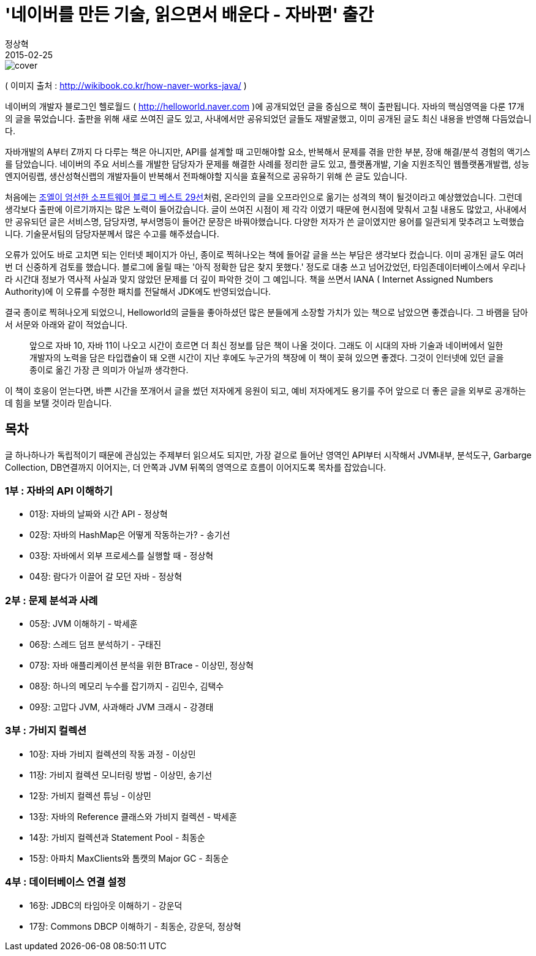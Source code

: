 = '네이버를 만든 기술, 읽으면서 배운다 - 자바편' 출간
정상혁
2015-02-25
:jbake-type: post
:jbake-status: published
:jbake-tags: Java,Naver,책
:jabke-rootpath: /
:rootpath: /
:content.rootpath: /
:idprefix:

image::img/book-cover/naver-java.jpg[cover]

( 이미지 출처 : http://wikibook.co.kr/how-naver-works-java/ )

네이버의 개발자 블로그인 헬로월드 ( http://helloworld.naver.com )에 공개되었던 글을 중심으로 책이 출판됩니다. 자바의 핵심영역을 다룬 17개의 글을 묶었습니다. 출판을 위해 새로 쓰여진 글도 있고, 사내에서만 공유되었던 글들도 재발굴했고, 이미 공개된 글도 최신 내용을 반영해 다듬었습니다.

자바개발의 A부터 Z까지 다 다루는 책은 아니지만, API를 설계할 때 고민해야할 요소, 반복해서 문제를 겪을 만한 부분, 장애 해결/분석 경험의 액기스를 담았습니다. 네이버의 주요 서비스를 개발한 담당자가 문제를 해결한 사례를 정리한 글도 있고, 플랫폼개발, 기술 지원조직인 웹플랫폼개발랩, 성능엔지어링랩, 생산성혁신랩의 개발자들이 반복해서 전파해야할 지식을 효율적으로 공유하기 위해 쓴 글도 있습니다.

처음에는 http://www.yes24.com/24/goods/1941571?scode=032&OzSrank=5[조엘이 엄선한 소프트웨어 블로그 베스트 29선]처럼, 온라인의 글을 오프라인으로 옮기는 성격의 책이 될것이라고 예상했었습니다. 그런데 생각보다 출판에 이르기까지는 많은 노력이 들어갔습니다. 글이 쓰여진 시점이 제 각각 이였기 때문에 현시점에 맞춰서 고칠 내용도 많았고, 사내에서만 공유되던 글은 서비스명, 담당자명, 부서명등이 들어간 문장은 바꿔야했습니다. 다양한 저자가 쓴 글이였지만 용어를 일관되게 맞추려고 노력했습니다. 기술문서팀의 담당자분께서 많은 수고를 해주셨습니다.

오류가 있어도 바로 고치면 되는 인터넷 페이지가 아닌, 종이로 찍혀나오는 책에 들어갈 글을 쓰는 부담은 생각보다 컸습니다. 이미 공개된 글도 여러 번 더 신중하게 검토를 했습니다. 블로그에 올릴 때는 '아직 정확한 답은 찾지 못했다.' 정도로 대충 쓰고 넘어갔었던, 타임존데이터베이스에서 우리나라 시간대 정보가 역사적 사실과 맞지 않았던 문제를 더 깊이 파악한 것이 그 예입니다. 책을 쓰면서 IANA ( Internet Assigned Numbers Authority)에 이 오류를 수정한 패치를 전달해서 JDK에도 반영되었습니다.


결국 종이로 찍혀나오게 되었으니, Helloworld의 글들을 좋아하셨던 많은 분들에게 소장할 가치가 있는 책으로 남았으면 좋겠습니다. 그 바램을 담아서 서문와 아래와 같이 적었습니다.

[quote]
____
앞으로 자바 10, 자바 11이 나오고 시간이 흐르면 더 최신 정보를 담은 책이 나올 것이다. 그래도 이 시대의 자바 기술과 네이버에서 일한 개발자의 노력을 담은 타입캡슐이 돼 오랜 시간이 지난 후에도 누군가의 책장에 이 책이 꽂혀 있으면 좋겠다. 그것이 인터넷에 있던 글을 종이로 옮긴 가장 큰 의미가 아닐까 생각한다.
____

이 책이 호응이 얻는다면, 바쁜 시간을 쪼개어서 글을 썼던 저자에게 응원이 되고, 예비 저자에게도 용기를 주어 앞으로 더 좋은 글을 외부로 공개하는데 힘을 보탤 것이라 믿습니다.

== 목차

글 하나하나가 독립적이기 때문에 관심있는 주제부터 읽으셔도 되지만, 가장 겉으로 들어난 영역인 API부터 시작해서 JVM내부, 분석도구, Garbarge Collection, DB연결까지 이어지는, 더 안쪽과 JVM 뒤쪽의 영역으로 흐름이 이어지도록 목차를 잡았습니다.

=== 1부 : 자바의 API 이해하기
* 01장: 자바의 날짜와 시간 API - 정상혁
* 02장: 자바의 HashMap은 어떻게 작동하는가? - 송기선
* 03장: 자바에서 외부 프로세스를 실행할 때 - 정상혁
* 04장: 람다가 이끌어 갈 모던 자바 - 정상혁

=== 2부 : 문제 분석과 사례
* 05장: JVM 이해하기 - 박세훈
* 06장: 스레드 덤프 분석하기 - 구태진
* 07장: 자바 애플리케이션 분석을 위한 BTrace - 이상민, 정상혁
* 08장: 하나의 메모리 누수를 잡기까지 - 김민수, 김택수
* 09장: 고맙다 JVM, 사과해라 JVM 크래시 - 강경태

=== 3부 : 가비지 컬렉션
* 10장: 자바 가비지 컬렉션의 작동 과정 - 이상민
* 11장: 가비지 컬렉션 모니터링 방법 - 이상민, 송기선
* 12장: 가비지 컬렉션 튜닝 - 이상민
* 13장: 자바의 Reference 클래스와 가비지 컬렉션 - 박세훈
* 14장: 가비지 컬렉션과 Statement Pool - 최동순
* 15장: 아파치 MaxClients와 톰캣의 Major GC - 최동순

=== 4부 : 데이터베이스 연결 설정
* 16장: JDBC의 타임아웃 이해하기 - 강운덕
* 17장: Commons DBCP 이해하기 - 최동순, 강운덕, 정상혁
